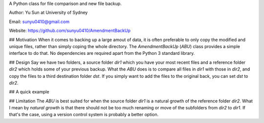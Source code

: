 A Python class for file comparison and new file backup.

Author: Yu Sun at University of Sydney

Email: sunyu0410@gmail.com

Website: https://github.com/sunyu0410/AmendmentBackUp

## Motivation
When it comes to backing up a large amout of data, it is often preferable to only copy the modified and unique files, rather than simply coping the whole directory. The `AmendmentBackUp` (`ABU`) class provides a simple interface to do that. No dependencies are required apart from the Python 3 standard library.

## Design
Say we have two folders, a source folder `dir1` which you have your most recent files and a reference folder `dir2` which holds some of your previous backup. What the `ABU` does is to compare all files in `dir1` with those in `dir2`, and copy the files to a third destination folder `dst`. If you simply want to add the files to the original back, you can set `dst` to `dir2`.

## A quick example




## Limitation
The `ABU` is best suited for when the source folder `dir1` is a natural growth of the reference folder `dir2`. What I mean by *natural growth* is that there should not be too much renaming or move of the subfolders from `dir2` to `dir1`. If that's the case, using a version control system is probably a better option.

